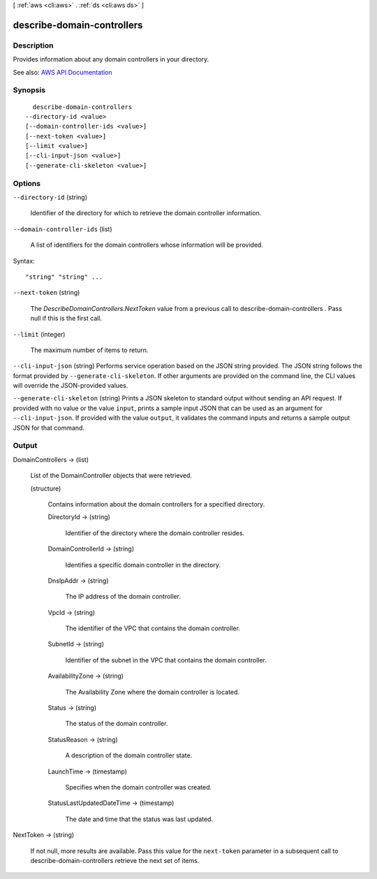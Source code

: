 [ :ref:`aws <cli:aws>` . :ref:`ds <cli:aws ds>` ]

.. _cli:aws ds describe-domain-controllers:


***************************
describe-domain-controllers
***************************



===========
Description
===========



Provides information about any domain controllers in your directory.



See also: `AWS API Documentation <https://docs.aws.amazon.com/goto/WebAPI/ds-2015-04-16/DescribeDomainControllers>`_


========
Synopsis
========

::

    describe-domain-controllers
  --directory-id <value>
  [--domain-controller-ids <value>]
  [--next-token <value>]
  [--limit <value>]
  [--cli-input-json <value>]
  [--generate-cli-skeleton <value>]




=======
Options
=======

``--directory-id`` (string)


  Identifier of the directory for which to retrieve the domain controller information.

  

``--domain-controller-ids`` (list)


  A list of identifiers for the domain controllers whose information will be provided.

  



Syntax::

  "string" "string" ...



``--next-token`` (string)


  The *DescribeDomainControllers.NextToken* value from a previous call to  describe-domain-controllers . Pass null if this is the first call. 

  

``--limit`` (integer)


  The maximum number of items to return.

  

``--cli-input-json`` (string)
Performs service operation based on the JSON string provided. The JSON string follows the format provided by ``--generate-cli-skeleton``. If other arguments are provided on the command line, the CLI values will override the JSON-provided values.

``--generate-cli-skeleton`` (string)
Prints a JSON skeleton to standard output without sending an API request. If provided with no value or the value ``input``, prints a sample input JSON that can be used as an argument for ``--cli-input-json``. If provided with the value ``output``, it validates the command inputs and returns a sample output JSON for that command.



======
Output
======

DomainControllers -> (list)

  

  List of the  DomainController objects that were retrieved.

  

  (structure)

    

    Contains information about the domain controllers for a specified directory.

    

    DirectoryId -> (string)

      

      Identifier of the directory where the domain controller resides.

      

      

    DomainControllerId -> (string)

      

      Identifies a specific domain controller in the directory.

      

      

    DnsIpAddr -> (string)

      

      The IP address of the domain controller.

      

      

    VpcId -> (string)

      

      The identifier of the VPC that contains the domain controller.

      

      

    SubnetId -> (string)

      

      Identifier of the subnet in the VPC that contains the domain controller.

      

      

    AvailabilityZone -> (string)

      

      The Availability Zone where the domain controller is located.

      

      

    Status -> (string)

      

      The status of the domain controller.

      

      

    StatusReason -> (string)

      

      A description of the domain controller state.

      

      

    LaunchTime -> (timestamp)

      

      Specifies when the domain controller was created.

      

      

    StatusLastUpdatedDateTime -> (timestamp)

      

      The date and time that the status was last updated.

      

      

    

  

NextToken -> (string)

  

  If not null, more results are available. Pass this value for the ``next-token`` parameter in a subsequent call to  describe-domain-controllers retrieve the next set of items.

  

  

